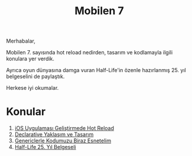 #+title: Mobilen 7

Merhabalar,

Mobilen 7. sayısında hot reload nedirden, tasarım ve kodlamayla ilgili konulara yer verdik.

Ayrıca oyun dünyasına damga vuran Half-Life'in özenle hazırlanmış 25. yıl belgeselini de paylaştık.

Herkese iyi okumalar.

* Konular
1. [[file:../../news/hot_reload_in_ios.org][iOS Uygulaması Geliştirmede Hot Reload]]
2. [[file:../../news/declarative_ui.org][Declarative Yaklaşım ve Tasarım]]
3. [[file:../../news/generics_kotlin.org][Genericlerle Kodumuzu Biraz Esnetelim]]
4. [[file:../../news/half_life_25_year.org][Half-Life 25. Yıl Belgeseli]]
